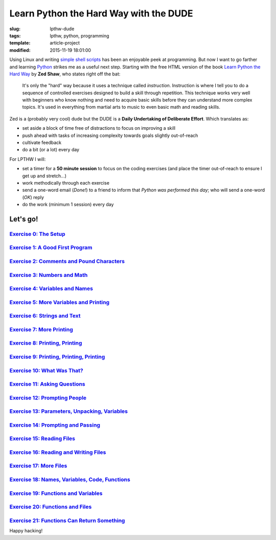 =======================================
Learn Python the Hard Way with the DUDE
=======================================

:slug: lpthw-dude
:tags: lpthw, python, programming
:template: article-project
:modified: 2015-11-19 18:01:00

.. image:: images/lpthw-begin-1.png
    :align: right
    :alt: LPTHW
    :width: 250px
    :height: 479px
    
Using Linux and writing `simple shell scripts <https://github.com/vonbrownie/homebin>`_ has been an enjoyable peek at programming. But now I want to go farther and learning `Python <http://www.circuidipity.com/tag-python.html>`_ strikes me as a useful next step. Starting with the free HTML version of the book `Learn Python the Hard Way <http://learnpythonthehardway.org/book/>`_ by **Zed Shaw**, who states right off the bat:

    It's only the "hard" way because it uses a technique called *instruction*. Instruction is where I tell you to do a sequence of controlled exercises designed to build a skill through repetition. This technique works very well with beginners who know nothing and need to acquire basic skills before they can understand more complex topics. It's used in everything from martial arts to music to even basic math and reading skills.

Zed is a (probably very cool) dude but the DUDE is a **Daily Undertaking of Deliberate Effort**. Which translates as:

* set aside a block of time free of distractions to focus on improving a skill
* push ahead with tasks of increasing complexity towards goals slightly out-of-reach
* cultivate feedback
* do a bit (or a lot) every day

For LPTHW I will:

* set a timer for a **50 minute session** to focus on the coding exercises (and place the timer out-of-reach to ensure I get up and stretch...)
* work methodically through each exercise
* send a one-word email (*Done!*) to a friend to inform that *Python was performed this day*; who will send a one-word (*OK*) reply
* do the work (minimum 1 session) every day

Let's go!
=========

`Exercise 0: The Setup <http://www.circuidipity.com/lpthw-e0.html>`_
--------------------------------------------------------------------

`Exercise 1: A Good First Program <http://www.circuidipity.com/lpthw-e1.html>`_
--------------------------------------------------------------------------------

`Exercise 2: Comments and Pound Characters <http://www.circuidipity.com/lpthw-e2.html>`_
----------------------------------------------------------------------------------------

`Exercise 3: Numbers and Math <http://www.circuidipity.com/lpthw-e3.html>`_
---------------------------------------------------------------------------

`Exercise 4: Variables and Names <http://www.circuidipity.com/lpthw-e4.html>`_
------------------------------------------------------------------------------

`Exercise 5: More Variables and Printing <http://www.circuidipity.com/lpthw-e5.html>`_
--------------------------------------------------------------------------------------

`Exercise 6: Strings and Text <http://www.circuidipity.com/lpthw-e6.html>`_
---------------------------------------------------------------------------

`Exercise 7: More Printing <http://www.circuidipity.com/lpthw-e7.html>`_
------------------------------------------------------------------------

`Exercise 8: Printing, Printing <http://www.circuidipity.com/lpthw-e8.html>`_
-----------------------------------------------------------------------------

`Exercise 9: Printing, Printing, Printing <http://www.circuidipity.com/lpthw-e9.html>`_
---------------------------------------------------------------------------------------

`Exercise 10: What Was That? <http://www.circuidipity.com/lpthw-e10.html>`_
---------------------------------------------------------------------------

`Exercise 11: Asking Questions <http://www.circuidipity.com/lpthw-e11-12.html>`_
--------------------------------------------------------------------------------

`Exercise 12: Prompting People <http://www.circuidipity.com/lpthw-e11-12.html>`_
--------------------------------------------------------------------------------

`Exercise 13: Parameters, Unpacking, Variables <http://www.circuidipity.com/lpthw-e13-14.html>`_
------------------------------------------------------------------------------------------------

`Exercise 14: Prompting and Passing <http://www.circuidipity.com/lpthw-e13-14.html>`_
-------------------------------------------------------------------------------------

`Exercise 15: Reading Files <http://www.circuidipity.com/lpthw-e15-17.html>`_
-----------------------------------------------------------------------------

`Exercise 16: Reading and Writing Files <http://www.circuidipity.com/lpthw-e15-17.html>`_
-----------------------------------------------------------------------------------------

`Exercise 17: More Files <http://www.circuidipity.com/lpthw-e15-17.html>`_
--------------------------------------------------------------------------

`Exercise 18: Names, Variables, Code, Functions <http://www.circuidipity.com/lpthw-e18-21.html>`_
-------------------------------------------------------------------------------------------------

`Exercise 19: Functions and Variables <http://www.circuidipity.com/lpthw-e18-21.html>`_
---------------------------------------------------------------------------------------

`Exercise 20: Functions and Files <http://www.circuidipity.com/lpthw-e18-21.html>`_
-----------------------------------------------------------------------------------

`Exercise 21: Functions Can Return Something <http://www.circuidipity.com/lpthw-e18-21.html>`_
----------------------------------------------------------------------------------------------

Happy hacking!
